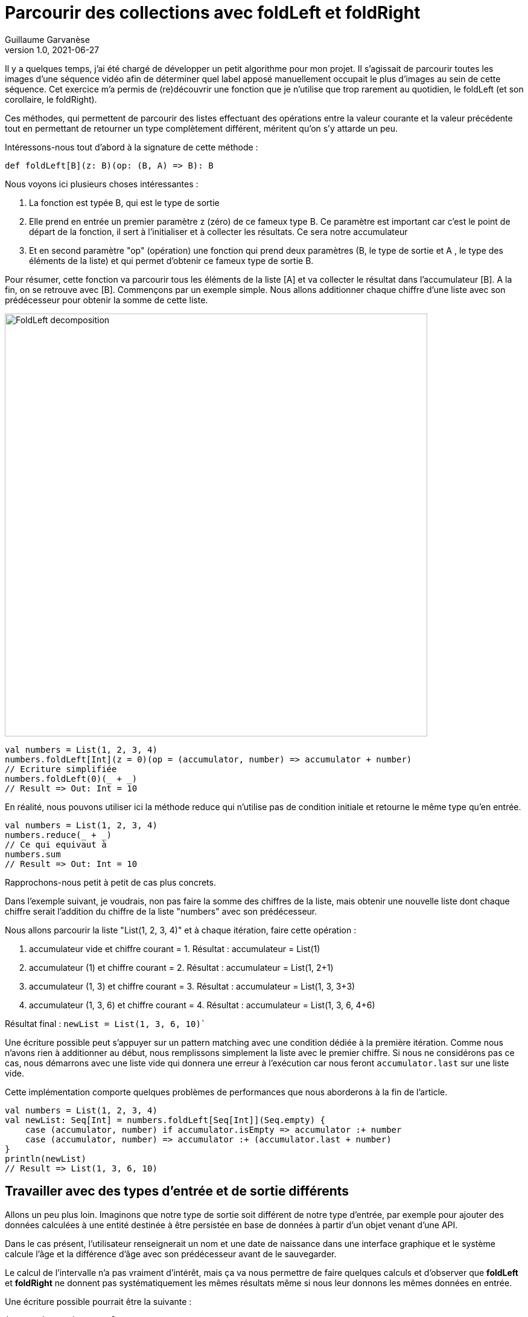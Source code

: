= Parcourir des collections avec foldLeft et foldRight
Guillaume Garvanèse
v1.0, 2021-06-27
:title: Parcourir des collections avec foldLeft et foldRight
:imagesdir: ../media/2022-06-27-foldleft-introduction
:lang: fr
:tags: [fold, iteration, functional, scala]

Il y a quelques temps, j'ai été chargé de développer un petit algorithme pour mon projet. Il s'agissait de parcourir toutes les images d'une séquence vidéo afin de déterminer quel label apposé manuellement occupait le plus d'images au sein de cette séquence. Cet exercice m'a permis de (re)découvrir une fonction que je n'utilise que trop rarement au quotidien, le foldLeft (et son corollaire, le foldRight). 

Ces méthodes, qui permettent de parcourir des listes effectuant des opérations entre la valeur courante et la valeur précédente tout en permettant de retourner un type complètement différent, méritent qu'on s'y attarde un peu.

Intéressons-nous tout d'abord à la signature de cette méthode :

[source, scala]
----
def foldLeft[B](z: B)(op: (B, A) => B): B
----

Nous voyons ici plusieurs choses intéressantes :

1. La fonction est typée B, qui est le type de sortie

2. Elle prend en entrée un premier paramètre z (zéro) de ce fameux type B. Ce paramètre est important car c'est le point de départ de la fonction, il sert à l'initialiser et à collecter les résultats. Ce sera notre accumulateur

3. Et en second paramètre "op" (opération) une fonction qui prend deux paramètres (B, le type de sortie et A , le type des éléments de la liste) et qui permet d'obtenir ce fameux type de sortie B.

Pour résumer, cette fonction va parcourir tous les éléments de la liste [A] et va collecter le résultat dans l'accumulateur [B]. A la fin, on se retrouve avec [B].
Commençons par un exemple simple. Nous allons additionner chaque chiffre d'une liste avec son prédécesseur pour obtenir la somme de cette liste.

image::foldleft-decomposition.png[FoldLeft decomposition, width = 700]

[source, scala]
----
val numbers = List(1, 2, 3, 4)
numbers.foldLeft[Int](z = 0)(op = (accumulator, number) => accumulator + number)
// Ecriture simplifiée
numbers.foldLeft(0)(_ + _)
// Result => Out: Int = 10
----

En réalité, nous pouvons utiliser ici la méthode reduce qui n'utilise pas de condition initiale et retourne le même type qu'en entrée.
[source, scala]
----

val numbers = List(1, 2, 3, 4)
numbers.reduce(_ + _)
// Ce qui equivaut à
numbers.sum
// Result => Out: Int = 10
----

Rapprochons-nous petit à petit de cas plus concrets.

Dans l'exemple suivant, je voudrais, non pas faire la somme des chiffres de la liste, mais obtenir une nouvelle liste dont chaque chiffre serait l'addition du chiffre de la liste "numbers" avec son prédécesseur.

Nous allons parcourir la liste "List(1, 2, 3, 4)" et à chaque itération, faire cette opération :

1. accumulateur vide et chiffre courant = 1. Résultat : accumulateur = List(1)

2. accumulateur (1) et chiffre courant = 2. Résultat : accumulateur = List(1, 2+1)

3. accumulateur (1, 3) et chiffre courant = 3. Résultat : accumulateur = List(1, 3, 3+3)

4. accumulateur (1, 3, 6) et chiffre courant = 4. Résultat : accumulateur = List(1, 3, 6, 4+6)

Résultat final : `newList = List(1, 3, 6, 10)``

Une écriture possible peut s'appuyer sur un pattern matching avec une condition dédiée à la première itération. Comme nous n'avons rien à additionner au début, nous remplissons simplement la liste avec le premier chiffre. Si nous ne considérons pas ce cas, nous démarrons avec une liste vide qui donnera une erreur à l'exécution car nous feront `accumulator.last` sur une liste vide. 

Cette implémentation comporte quelques problèmes de performances que nous aborderons à la fin de l'article.

[source, scala]
----
val numbers = List(1, 2, 3, 4)
val newList: Seq[Int] = numbers.foldLeft[Seq[Int]](Seq.empty) {
    case (accumulator, number) if accumulator.isEmpty => accumulator :+ number
    case (accumulator, number) => accumulator :+ (accumulator.last + number)
}
println(newList)
// Result => List(1, 3, 6, 10)
----

== Travailler avec des types d'entrée et de sortie différents

Allons un peu plus loin. Imaginons que notre type de sortie soit différent de notre type d'entrée, par exemple pour ajouter des données calculées à une entité destinée à être persistée en base de données à partir d'un objet venant d'une API. 

Dans le cas présent, l'utilisateur renseignerait un nom et une date de naissance dans une interface graphique et le système calcule l'âge et la différence d'âge avec son prédécesseur avant de le sauvegarder.

Le calcul de l'intervalle n'a pas vraiment d'intérêt, mais ça va nous permettre de faire quelques calculs et d'observer que *foldLeft* et *foldRight* ne donnent pas systématiquement les mêmes résultats même si nous leur donnons les mêmes données en entrée.

Une écriture possible pourrait être la suivante :

[source, scala]
----
import java.time.LocalDate
case class UserApi(name: String, birthYear: Int)
case class UserData(name: String, birthYear: Int, age: Int, deltaWithPrecedent: Int)
val user1 = UserApi("Marc", 1982)
val user2 = UserApi("Pierre", 1995)
val user3 = UserApi("Marie", 1987)
val user4 = UserApi("Lydia", 1987)
val user5 = UserApi("Sophie", 1990)
val userList = Seq(user1, user2, user3, user4, user5)
private def computeAge(birthYear: Int) = LocalDate.now.getYear - birthYear
private def computeDeltaWithPrecedent(birthYear: Int, precedentBirthYear: Int) = birthYear - precedentBirthYear
def computeUserDatas(users: Seq[UserApi]): Seq[UserData] =
    users
      .sortBy(user => (user.birthYear, user.name)) // On trie d'abord par "birthYear", puis par "name" 
      .foldLeft[Seq[UserData]](Seq.empty) { (acc, user) =>
        
        val userDataList = if (acc.isEmpty) {
          acc :+ UserData(
            user.name,
            user.birthYear,
            computeAge(user.birthYear),
            0
          )
        }
        else acc :+ UserData(
            user.name,
            user.birthYear,
            computeAge(user.birthYear),
            computeDeltaWithPrecedent(user.birthYear, acc.last.birthYear)
          )
      userDataList
      }
computeUserDatas(userList).foreach(println)
/* Result => Chaque intervalle est calculé par rapport à l'année inférieure
  UserData(Marc,1982,40,0)
  UserData(Lydia,1987,35,5)
  UserData(Marie,1987,35,0)
  UserData(Sophie,1990,32,3)
  UserData(Pierre,1995,27,5)
*/
----

== Inverser le parcours avec foldRight

Si nous utilisons maintenant un foldRight sur notre liste de UserApi, nous pouvons parcourir la liste depuis la fin vers le début. 

Dans ce cas, le calcul de l'intervalle s'opère non pas entre la valeur courante et sa précédente à gauche, mais entre la valeur courante et sa précédente à droite. Le résultat de l'intervalle entre les dates de naissance sera donc différent.

Dans l'exemple suivant, j'utilise un écriture un peu plus concise et j'ai réorganisé le code en intégrant les deux méthodes privées à l'intérieur de la méthode principale.

[source, scala]
----
import java.time.LocalDate
case class UserApi(name: String, birthYear: Int)
case class UserData(name: String, birthYear: Int, age: Int, deltaWithPrecedent: Int)
val user1 = UserApi("Marc", 1982)
val user2 = UserApi("Pierre", 1995)
val user3 = UserApi("Marie", 1987)
val user4 = UserApi("Lydia", 1987)
val user5 = UserApi("Sophie", 1990)
val userList = Seq(user1, user2, user3, user4, user5)
def computeUserDatas(users: Seq[UserApi]): Seq[UserData] =
  users
    .sortBy(user => (user.birthYear, user.name))
    // La paire (valeur courante, accumulateur) est inversée par rapport au foldLeft
    .foldRight[Seq[UserData]](Seq.empty) { (user, acc) =>
      def computeAge(birthYear: Int) = LocalDate.now.getYear - birthYear
      // Il faut inverser le sens de l'opération pour éviter les résultats négatifs, ou utiliser (birthYear - precedentBirthYear).abs
      def computeDeltaWithPrecedent(birthYear: Int, precedentBirthYear: Int) = precedentBirthYear - birthYear
      if (acc.isEmpty)
        acc :+ UserData(
          user.name,
          user.birthYear,
          computeAge(user.birthYear),
          0
        ) else acc :+ UserData(
        user.name,
        user.birthYear,
        computeAge(user.birthYear),
        computeDeltaWithPrecedent(user.birthYear, acc.last.birthYear)
      )
    }
computeUserDatas(userList).foreach(println)
/* Result => (chaque intervalle est calculé par rapport à l'année supérieure)
UserData(Pierre,1995,27,0)
UserData(Sophie,1990,32,5)
UserData(Marie,1987,35,3)
UserData(Lydia,1987,35,0)
UserData(Marc,1982,40,5)
*/
----

== Gérer une exception avec Either et Cats

Pour finir, voici un exemple un peu plus complexe pour gérer les exceptions, d'abord avec un Either, ensuite avec la librairie Cats. 

Imaginons que nous gérions une équipe (Team) constituée de joueurs (Player) qui peuvent prendre différents statuts au fil du temps. Imaginons encore que nous disposions d'un endpoint permettant de supprimer les joueurs en leur attribuant le statut `Deleted` sauf si un joueur dispose du statuts `Enrolled` (inscrit à une compétition par exemple, auquel cas, sa suppression poserait quelques problèmes).

Pour une raison quelconque (en fait, pour la très bonne raison que ça sert mon exemple), on sauvegarde toute la liste ou rien du tout. L'idée ici est donc d'interrompre le traitement et de renvoyer une exception dans un `Left` si un `Player` au statuts `Enrolled` est trouvé dans la liste, ce qui est le cas ici.

[source, scala]
----
import scala.concurrent.{ Await, ExecutionContextExecutor, Future }
import scala.concurrent.duration.DurationInt
implicit val executor: ExecutionContextExecutor = scala.concurrent.ExecutionContext.global
sealed trait PlayerStatus
object PlayerStatus {
  case object Available extends PlayerStatus
  case object Enrolled extends PlayerStatus
  case object Resting extends PlayerStatus
  case object Deleted extends PlayerStatus
}
case class Player(name: String, currentStatus: PlayerStatus) {
  def updateStatus(
    status: PlayerStatus
  ): Either[Exception, Player] =
    if (currentStatus == PlayerStatus.Enrolled) Left(new IllegalArgumentException(s"status is $currentStatus"))
    else Right(copy(currentStatus = status))
}
case class Team(players: Seq[Player])
val team = Team(
  Seq(
    Player("player1", PlayerStatus.Available),
    Player("player2", PlayerStatus.Resting),
    Player("player3", PlayerStatus.Enrolled) // Le statut qui provoque l'interruption
  )
)
val resultEither: Future[Either[IllegalArgumentException, Seq[Player]]] =
  for {
    updatedPlayers <- Future.successful {
      team.players
        .map(_.updateStatus(PlayerStatus.Deleted))
        .foldLeft[Either[Exception, Seq[Player]]](Right(Seq.empty[Player])) { (acc, current) =>
          acc.flatMap { players =>
            current.map(_ +: players)
          }
        }
        .left
        .map(error => new IllegalArgumentException(s"Unable to delete the player due to ${error.getMessage}"))
    }
  } yield updatedPlayers
Await.result(resultEither, 1.second)
/* Result =>
Left(java.lang.IllegalArgumentException: Unable to delete the task due to status is Enrolled)
*/
----

Quelques précisions :

[source, scala]
----
acc.flatMap { players =>
            current.map(_ +: players)
          }
----

Le flatMap permet d'accéder à la Séquence de Player située dans le Right du Either de l'accumulateur et de renvoyer un `Either[Exception, Seq[Player]]` au lieu d'un `Either[Exception, Either[Exception, Seq[Player]]]`. 

[source, scala]
----
.left
.map(error => ... 
----
S'il n'y a pas de Right, alors le Left est considéré comme un type de retour. Comme il n'y a qu'un seul Left possible dans notre type de retour Either[Exception, Seq[Player]], alors le traitement est interrompu dès qu'il est renseigné.

Avec la librairie Cats, le résultat serait le suivant :

[source, scala]
----
import cats.data.{EitherT, Validated}
import cats.implicits._
import scala.concurrent.duration.DurationInt
import scala.concurrent.{Await, ExecutionContextExecutor, Future}
implicit val executor: ExecutionContextExecutor = scala.concurrent.ExecutionContext.global
sealed trait PlayerStatus
object PlayerStatus {
  case object Available extends PlayerStatus
  case object Enrolled extends PlayerStatus
  case object Resting extends PlayerStatus
  case object Deleted extends PlayerStatus
}
case class Player(name: String, currentStatus: PlayerStatus) {
  def updateStatus(
      status: PlayerStatus
  ): Validated[Exception, Player] =
    if (currentStatus == PlayerStatus.Enrolled)
      Validated.invalid[Exception, Player](new IllegalArgumentException(s"status is $currentStatus"))
    else Validated.valid[Exception, Player](copy(currentStatus = status))
}
case class Team(players: Seq[Player])
val team = Team(
  Seq(
    Player("player1", PlayerStatus.Available),
    Player("player2", PlayerStatus.Resting),
    Player("player3", PlayerStatus.Enrolled) // Le statut qui provoque l'interruption
  )
)
val resultEitherT: EitherT[Future, IllegalArgumentException, Seq[Player]] =
  for {
    updatedPlayers <- EitherT.fromEither[Future] {
      team.players
        .map(_.updateStatus(PlayerStatus.Deleted))
        .foldLeft[Validated[Exception, Seq[Player]]](Validated.Valid(Seq.empty[Player])) { (acc, current) =>
          acc.andThen { players =>
            current.map(_ +: players)
          }
        }
        .leftMap(error => new IllegalArgumentException(s"Unable to delete the task due to ${error.getMessage}"))
        .toEither
    }
  } yield updatedPlayers
Await.result(resultEitherT.value, 1.second)
/* Result =>
Left(java.lang.IllegalArgumentException: Unable to delete the task due to status is Enrolled)
*/
----

Précisions :

[source, scala]
----
acc.andThen { players =>
            current.map(_ +: players)
          }
----

Là encore, il s'agit de la version Cats de left.map(...)
Enfin, nous enveloppons notre bloc de `EitherT.fromEither[Future] { { ... }.toEither }` pour passer du type `Validated` au type `EitherT`

== Performances

Si vous vous souvenez, j'ai proposé cette implémentation au début de l'article :

[source, scala]
----
val numbers = List(1, 2, 3, 4)
val newList: Seq[Int] = numbers.foldLeft[Seq[Int]](Seq.empty) {
    case (accumulator, number) if accumulator.isEmpty => accumulator :+ number
    case (accumulator, number) => accumulator :+ (accumulator.last + number)
}
println(newList)
// Result => List(1, 3, 6, 10)
----

En réalité, on a initialisé l'accumulateur avec `Seq.empty[Int]` alors que la liste proposée est de type `List`. Comme le type est générique (foldLeft prend une `Seq[Int]`), le compilateur va attribuer le type `List` de notre liste de nombres à l'accumulateur. Le problème pour les performances vient du fait que le type `List` va se retrouver à chaque étape du traitement des éléments de la liste :

1. lors de la récupération du dernière élément de la liste (`accumulator.last`)

2. lors de l'ajout du nouvel élément à la fin de la list (`accumulator :+ ...`)

Pour le `accumulator.last`, l'implémentation dans Scala supprime le premier élément, puis regarde combien il y a d'éléments restant dans la liste. Il va recommencer de cette manière jusqu'à ce qu'il ne reste plus qu'un seul élément à retourner.

Si on se réfère à la documentation scala sur les https://docs.scala-lang.org/overviews/collections-2.13/performance-characteristics.html[performances des collections], l'opération d'ajout d'éléments à une collection de type `List` prend d'autant plus de temps que la liste est grande.

Pour régler ce problème tout en restant générique, on peut réecrire notre méthode de cette façon :

[source, scala]
----
List(1,2,3,4).foldLeft(Seq.empty[Int]) {
  case (Nil, element) => Seq(element)
  case (accumulator, element) => (accumulator.head + element) +: accumulator
}.reverse
----

De cette manière, accéder ou ajouter un élément à l'accumulateur se fera selon une opération à temps constant (rapide). Mais comme cette implémentation produit un résultat inversé, il suffit d'ajouter un `.reverse` à la fin, ou d'utiliser un foldRight, dont on remarquera qu'il s'agit juste d'un foldLeft inversé.

`def foldRight[B](z: B)(op: (A, B) => B): B = reversed.foldLeft(z)((b, a) => op(a, b))`

== Conclusion

Comme nous l'avons vu, *foldLeft* et *foldRight* sont un peu les boîtes à tout faire lorsqu'on veut parcourir une liste dans un ordre donné et comparer les entrées entre elles tout en retournant un type différent au besoin. 

J'espère que cet article vous aura éclairé sur la manière de les utiliser simplement et vous aura convaincu d'en user et même d'en abuser !
